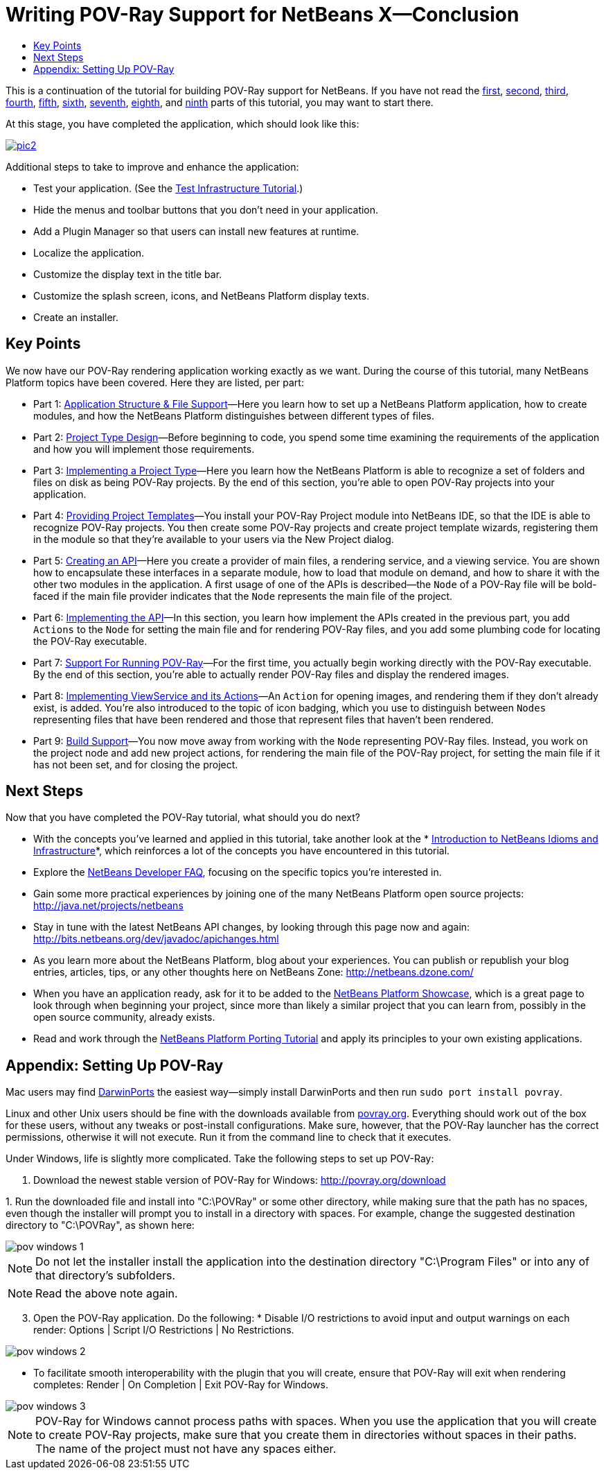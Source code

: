 // 
//     Licensed to the Apache Software Foundation (ASF) under one
//     or more contributor license agreements.  See the NOTICE file
//     distributed with this work for additional information
//     regarding copyright ownership.  The ASF licenses this file
//     to you under the Apache License, Version 2.0 (the
//     "License"); you may not use this file except in compliance
//     with the License.  You may obtain a copy of the License at
// 
//       http://www.apache.org/licenses/LICENSE-2.0
// 
//     Unless required by applicable law or agreed to in writing,
//     software distributed under the License is distributed on an
//     "AS IS" BASIS, WITHOUT WARRANTIES OR CONDITIONS OF ANY
//     KIND, either express or implied.  See the License for the
//     specific language governing permissions and limitations
//     under the License.
//

= Writing POV-Ray Support for NetBeans X—Conclusion
:jbake-type: platform-tutorial
:jbake-tags: tutorials 
:markup-in-source: verbatim,quotes,macros
:jbake-status: published
:syntax: true
:source-highlighter: pygments
:toc: left
:toc-title:
:icons: font
:experimental:
:description: Writing POV-Ray Support for NetBeans X—Conclusion - Apache NetBeans
:keywords: Apache NetBeans Platform, Platform Tutorials, Writing POV-Ray Support for NetBeans X—Conclusion

This is a continuation of the tutorial for building POV-Ray support for NetBeans. If you have not read the  link:nbm-povray-1.html[first],  link:nbm-povray-2.html[second],  link:nbm-povray-3.html[third],  link:nbm-povray-4.html[fourth],  link:nbm-povray-5.html[fifth],  link:nbm-povray-6.html[sixth],  link:nbm-povray-7.html[seventh],  link:nbm-povray-8.html[eighth], and  link:nbm-povray-9.html[ninth] parts of this tutorial, you may want to start there.

At this stage, you have completed the application, which should look like this:


[.feature]
--
image::images/pic2.png[role="left", link="images/pic1.png"]
--

Additional steps to take to improve and enhance the application:

* Test your application. (See the  link:https://netbeans.apache.org/tutorials/nbm-test.html[Test Infrastructure Tutorial].)
* Hide the menus and toolbar buttons that you don't need in your application.
* Add a Plugin Manager so that users can install new features at runtime.
* Localize the application.
* Customize the display text in the title bar.
* Customize the splash screen, icons, and NetBeans Platform display texts.
* Create an installer.


== Key Points

We now have our POV-Ray rendering application working exactly as we want. During the course of this tutorial, many NetBeans Platform topics have been covered. Here they are listed, per part:

* Part 1:  link:nbm-povray-1.html[Application Structure &amp; File Support]—Here you learn how to set up a NetBeans Platform application, how to create modules, and how the NetBeans Platform distinguishes between different types of files.
* Part 2:  link:nbm-povray-2.html[Project Type Design]—Before beginning to code, you spend some time examining the requirements of the application and how you will implement those requirements.
* Part 3:  link:nbm-povray-3.html[Implementing a Project Type]—Here you learn how the NetBeans Platform is able to recognize a set of folders and files on disk as being POV-Ray projects. By the end of this section, you're able to open POV-Ray projects into your application.
* Part 4:  link:nbm-povray-4.html[Providing Project Templates]—You install your POV-Ray Project module into NetBeans IDE, so that the IDE is able to recognize POV-Ray projects. You then create some POV-Ray projects and create project template wizards, registering them in the module so that they're available to your users via the New Project dialog.
* Part 5:  link:nbm-povray-5.html[Creating an API]—Here you create a provider of main files, a rendering service, and a viewing service. You are shown how to encapsulate these interfaces in a separate module, how to load that module on demand, and how to share it with the other two modules in the application. A first usage of one of the APIs is described—the  ``Node``  of a POV-Ray file will be bold-faced if the main file provider indicates that the  ``Node``  represents the main file of the project.
* Part 6:  link:nbm-povray-6.html[Implementing the API]—In this section, you learn how implement the APIs created in the previous part, you add  ``Actions``  to the  ``Node``  for setting the main file and for rendering POV-Ray files, and you add some plumbing code for locating the POV-Ray executable.
* Part 7:  link:nbm-povray-7.html[Support For Running POV-Ray]—For the first time, you actually begin working directly with the POV-Ray executable. By the end of this section, you're able to actually render POV-Ray files and display the rendered images.
* Part 8:  link:nbm-povray-8.html[Implementing ViewService and its Actions]—An  ``Action``  for opening images, and rendering them if they don't already exist, is added. You're also introduced to the topic of icon badging, which you use to distinguish between  ``Nodes``  representing files that have been rendered and those that represent files that haven't been rendered.
* Part 9:  link:nbm-povray-9.html[Build Support]—You now move away from working with the  ``Node``  representing POV-Ray files. Instead, you work on the project node and add new project actions, for rendering the main file of the POV-Ray project, for setting the main file if it has not been set, and for closing the project.


== Next Steps

Now that you have completed the POV-Ray tutorial, what should you do next?

* With the concepts you've learned and applied in this tutorial, take another look at the * link:http://wiki.netbeans.org/NbmIdioms[Introduction to NetBeans Idioms and Infrastructure]*, which reinforces a lot of the concepts you have encountered in this tutorial.
* Explore the  link:https://netbeans.apache.org/wiki/[NetBeans Developer FAQ], focusing on the specific topics you're interested in.
* Gain some more practical experiences by joining one of the many NetBeans Platform open source projects:  link:http://web.archive.org/web/20170410015153/https://java.net/projects/netbeans[http://java.net/projects/netbeans]
* Stay in tune with the latest NetBeans API changes, by looking through this page now and again:  link:http://bits.netbeans.org/dev/javadoc/apichanges.html[http://bits.netbeans.org/dev/javadoc/apichanges.html]
* As you learn more about the NetBeans Platform, blog about your experiences. You can publish or republish your blog entries, articles, tips, or any other thoughts here on NetBeans Zone:  link:http://netbeans.dzone.com/[http://netbeans.dzone.com/]
* When you have an application ready, ask for it to be added to the  link:https://netbeans.apache.org/platform/screenshots.html[NetBeans Platform Showcase], which is a great page to look through when beginning your project, since more than likely a similar project that you can learn from, possibly in the open source community, already exists.
* Read and work through the  link:https://netbeans.apache.org/tutorials/nbm-porting-basic.html[NetBeans Platform Porting Tutorial] and apply its principles to your own existing applications.


== Appendix: Setting Up POV-Ray

Mac users may find  link:http://darwinports.opendarwin.org/[DarwinPorts] the easiest way—simply install DarwinPorts and then run `sudo port install povray`.

Linux and other Unix users should be fine with the downloads available from  link:http://povray.org/[povray.org]. Everything should work out of the box for these users, without any tweaks or post-install configurations. Make sure, however, that the POV-Ray launcher has the correct permissions, otherwise it will not execute. Run it from the command line to check that it executes.

Under Windows, life is slightly more complicated. Take the following steps to set up POV-Ray:


[start=1]
1. Download the newest stable version of POV-Ray for Windows:  link:http://povray.org/download[http://povray.org/download]

[start=2]
1. 
Run the downloaded file and install into "C:\POVRay" or some other directory, while making sure that the path has no spaces, even though the installer will prompt you to install in a directory with spaces. For example, change the suggested destination directory to "C:\POVRay", as shown here:


image::images/pov-windows-1.png[]

NOTE:  Do not let the installer install the application into the destination directory "C:\Program Files" or into any of that directory's subfolders.

NOTE:  Read the above note again.


[start=3]
1. Open the POV-Ray application. Do the following:
* 
Disable I/O restrictions to avoid input and output warnings on each render: Options | Script I/O Restrictions | No Restrictions.


image::images/pov-windows-2.png[]

* To facilitate smooth interoperability with the plugin that you will create, ensure that POV-Ray will exit when rendering completes: Render | On Completion | Exit POV-Ray for Windows.


image::images/pov-windows-3.png[]

NOTE:  POV-Ray for Windows cannot process paths with spaces. When you use the application that you will create to create POV-Ray projects, make sure that you create them in directories without spaces in their paths. The name of the project must not have any spaces either.

